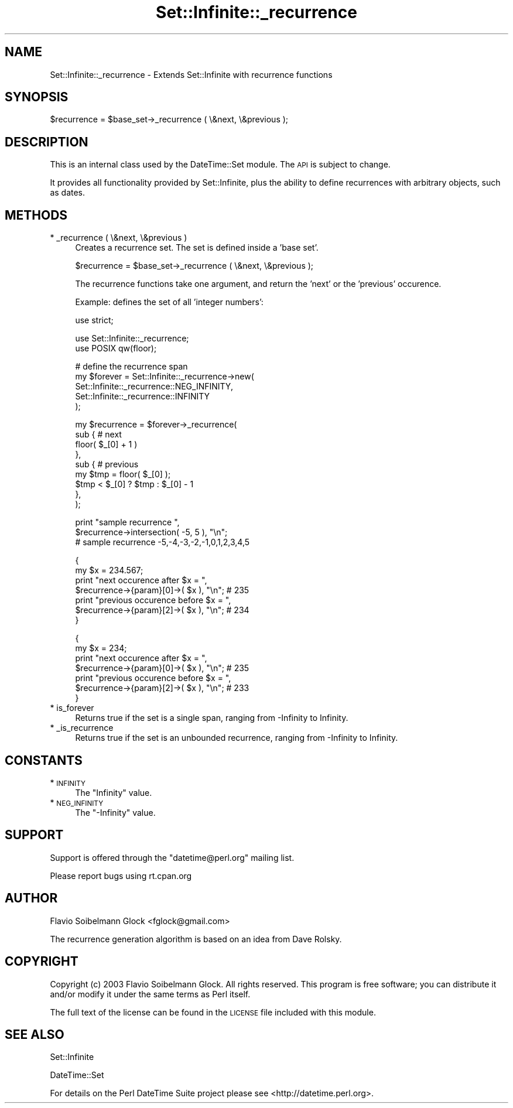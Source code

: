 .\" Automatically generated by Pod::Man v1.37, Pod::Parser v1.35
.\"
.\" Standard preamble:
.\" ========================================================================
.de Sh \" Subsection heading
.br
.if t .Sp
.ne 5
.PP
\fB\\$1\fR
.PP
..
.de Sp \" Vertical space (when we can't use .PP)
.if t .sp .5v
.if n .sp
..
.de Vb \" Begin verbatim text
.ft CW
.nf
.ne \\$1
..
.de Ve \" End verbatim text
.ft R
.fi
..
.\" Set up some character translations and predefined strings.  \*(-- will
.\" give an unbreakable dash, \*(PI will give pi, \*(L" will give a left
.\" double quote, and \*(R" will give a right double quote.  | will give a
.\" real vertical bar.  \*(C+ will give a nicer C++.  Capital omega is used to
.\" do unbreakable dashes and therefore won't be available.  \*(C` and \*(C'
.\" expand to `' in nroff, nothing in troff, for use with C<>.
.tr \(*W-|\(bv\*(Tr
.ds C+ C\v'-.1v'\h'-1p'\s-2+\h'-1p'+\s0\v'.1v'\h'-1p'
.ie n \{\
.    ds -- \(*W-
.    ds PI pi
.    if (\n(.H=4u)&(1m=24u) .ds -- \(*W\h'-12u'\(*W\h'-12u'-\" diablo 10 pitch
.    if (\n(.H=4u)&(1m=20u) .ds -- \(*W\h'-12u'\(*W\h'-8u'-\"  diablo 12 pitch
.    ds L" ""
.    ds R" ""
.    ds C` ""
.    ds C' ""
'br\}
.el\{\
.    ds -- \|\(em\|
.    ds PI \(*p
.    ds L" ``
.    ds R" ''
'br\}
.\"
.\" If the F register is turned on, we'll generate index entries on stderr for
.\" titles (.TH), headers (.SH), subsections (.Sh), items (.Ip), and index
.\" entries marked with X<> in POD.  Of course, you'll have to process the
.\" output yourself in some meaningful fashion.
.if \nF \{\
.    de IX
.    tm Index:\\$1\t\\n%\t"\\$2"
..
.    nr % 0
.    rr F
.\}
.\"
.\" For nroff, turn off justification.  Always turn off hyphenation; it makes
.\" way too many mistakes in technical documents.
.hy 0
.if n .na
.\"
.\" Accent mark definitions (@(#)ms.acc 1.5 88/02/08 SMI; from UCB 4.2).
.\" Fear.  Run.  Save yourself.  No user-serviceable parts.
.    \" fudge factors for nroff and troff
.if n \{\
.    ds #H 0
.    ds #V .8m
.    ds #F .3m
.    ds #[ \f1
.    ds #] \fP
.\}
.if t \{\
.    ds #H ((1u-(\\\\n(.fu%2u))*.13m)
.    ds #V .6m
.    ds #F 0
.    ds #[ \&
.    ds #] \&
.\}
.    \" simple accents for nroff and troff
.if n \{\
.    ds ' \&
.    ds ` \&
.    ds ^ \&
.    ds , \&
.    ds ~ ~
.    ds /
.\}
.if t \{\
.    ds ' \\k:\h'-(\\n(.wu*8/10-\*(#H)'\'\h"|\\n:u"
.    ds ` \\k:\h'-(\\n(.wu*8/10-\*(#H)'\`\h'|\\n:u'
.    ds ^ \\k:\h'-(\\n(.wu*10/11-\*(#H)'^\h'|\\n:u'
.    ds , \\k:\h'-(\\n(.wu*8/10)',\h'|\\n:u'
.    ds ~ \\k:\h'-(\\n(.wu-\*(#H-.1m)'~\h'|\\n:u'
.    ds / \\k:\h'-(\\n(.wu*8/10-\*(#H)'\z\(sl\h'|\\n:u'
.\}
.    \" troff and (daisy-wheel) nroff accents
.ds : \\k:\h'-(\\n(.wu*8/10-\*(#H+.1m+\*(#F)'\v'-\*(#V'\z.\h'.2m+\*(#F'.\h'|\\n:u'\v'\*(#V'
.ds 8 \h'\*(#H'\(*b\h'-\*(#H'
.ds o \\k:\h'-(\\n(.wu+\w'\(de'u-\*(#H)/2u'\v'-.3n'\*(#[\z\(de\v'.3n'\h'|\\n:u'\*(#]
.ds d- \h'\*(#H'\(pd\h'-\w'~'u'\v'-.25m'\f2\(hy\fP\v'.25m'\h'-\*(#H'
.ds D- D\\k:\h'-\w'D'u'\v'-.11m'\z\(hy\v'.11m'\h'|\\n:u'
.ds th \*(#[\v'.3m'\s+1I\s-1\v'-.3m'\h'-(\w'I'u*2/3)'\s-1o\s+1\*(#]
.ds Th \*(#[\s+2I\s-2\h'-\w'I'u*3/5'\v'-.3m'o\v'.3m'\*(#]
.ds ae a\h'-(\w'a'u*4/10)'e
.ds Ae A\h'-(\w'A'u*4/10)'E
.    \" corrections for vroff
.if v .ds ~ \\k:\h'-(\\n(.wu*9/10-\*(#H)'\s-2\u~\d\s+2\h'|\\n:u'
.if v .ds ^ \\k:\h'-(\\n(.wu*10/11-\*(#H)'\v'-.4m'^\v'.4m'\h'|\\n:u'
.    \" for low resolution devices (crt and lpr)
.if \n(.H>23 .if \n(.V>19 \
\{\
.    ds : e
.    ds 8 ss
.    ds o a
.    ds d- d\h'-1'\(ga
.    ds D- D\h'-1'\(hy
.    ds th \o'bp'
.    ds Th \o'LP'
.    ds ae ae
.    ds Ae AE
.\}
.rm #[ #] #H #V #F C
.\" ========================================================================
.\"
.IX Title "Set::Infinite::_recurrence 3"
.TH Set::Infinite::_recurrence 3 "2012-08-18" "perl v5.8.9" "User Contributed Perl Documentation"
.SH "NAME"
Set::Infinite::_recurrence \- Extends Set::Infinite with recurrence functions
.SH "SYNOPSIS"
.IX Header "SYNOPSIS"
.Vb 1
\&    $recurrence = $base_set->_recurrence ( \e&next, \e&previous );
.Ve
.SH "DESCRIPTION"
.IX Header "DESCRIPTION"
This is an internal class used by the DateTime::Set module.
The \s-1API\s0 is subject to change.
.PP
It provides all functionality provided by Set::Infinite, plus the ability
to define recurrences with arbitrary objects, such as dates.
.SH "METHODS"
.IX Header "METHODS"
.IP "* _recurrence ( \e&next, \e&previous )" 4
.IX Item "_recurrence ( &next, &previous )"
Creates a recurrence set. The set is defined inside a 'base set'.
.Sp
.Vb 1
\&   $recurrence = $base_set->_recurrence ( \e&next, \e&previous );
.Ve
.Sp
The recurrence functions take one argument, and return the 'next' or 
the 'previous' occurence. 
.Sp
Example: defines the set of all 'integer numbers':
.Sp
.Vb 1
\&    use strict;
.Ve
.Sp
.Vb 2
\&    use Set::Infinite::_recurrence;
\&    use POSIX qw(floor);
.Ve
.Sp
.Vb 5
\&    # define the recurrence span
\&    my $forever = Set::Infinite::_recurrence->new( 
\&        Set::Infinite::_recurrence::NEG_INFINITY, 
\&        Set::Infinite::_recurrence::INFINITY
\&    );
.Ve
.Sp
.Vb 9
\&    my $recurrence = $forever->_recurrence(
\&        sub {   # next
\&                floor( $_[0] + 1 ) 
\&            },   
\&        sub {   # previous
\&                my $tmp = floor( $_[0] ); 
\&                $tmp < $_[0] ? $tmp : $_[0] - 1
\&            },   
\&    );
.Ve
.Sp
.Vb 3
\&    print "sample recurrence ",
\&          $recurrence->intersection( -5, 5 ), "\en";
\&    # sample recurrence -5,-4,-3,-2,-1,0,1,2,3,4,5
.Ve
.Sp
.Vb 7
\&    {
\&        my $x = 234.567;
\&        print "next occurence after $x = ", 
\&              $recurrence->{param}[0]->( $x ), "\en";  # 235
\&        print "previous occurence before $x = ",
\&              $recurrence->{param}[2]->( $x ), "\en";  # 234
\&    }
.Ve
.Sp
.Vb 7
\&    {
\&        my $x = 234;
\&        print "next occurence after $x = ",
\&              $recurrence->{param}[0]->( $x ), "\en";  # 235
\&        print "previous occurence before $x = ",
\&              $recurrence->{param}[2]->( $x ), "\en";  # 233
\&    }
.Ve
.IP "* is_forever" 4
.IX Item "is_forever"
Returns true if the set is a single span, 
ranging from \-Infinity to Infinity.
.IP "* _is_recurrence" 4
.IX Item "_is_recurrence"
Returns true if the set is an unbounded recurrence, 
ranging from \-Infinity to Infinity.
.SH "CONSTANTS"
.IX Header "CONSTANTS"
.IP "* \s-1INFINITY\s0" 4
.IX Item "INFINITY"
The \f(CW\*(C`Infinity\*(C'\fR value.
.IP "* \s-1NEG_INFINITY\s0" 4
.IX Item "NEG_INFINITY"
The \f(CW\*(C`\-Infinity\*(C'\fR value.
.SH "SUPPORT"
.IX Header "SUPPORT"
Support is offered through the \f(CW\*(C`datetime@perl.org\*(C'\fR mailing list.
.PP
Please report bugs using rt.cpan.org
.SH "AUTHOR"
.IX Header "AUTHOR"
Flavio Soibelmann Glock <fglock@gmail.com>
.PP
The recurrence generation algorithm is based on an idea from Dave Rolsky.
.SH "COPYRIGHT"
.IX Header "COPYRIGHT"
Copyright (c) 2003 Flavio Soibelmann Glock. All rights reserved.
This program is free software; you can distribute it and/or
modify it under the same terms as Perl itself.
.PP
The full text of the license can be found in the \s-1LICENSE\s0 file
included with this module.
.SH "SEE ALSO"
.IX Header "SEE ALSO"
Set::Infinite
.PP
DateTime::Set
.PP
For details on the Perl DateTime Suite project please see
<http://datetime.perl.org>.
